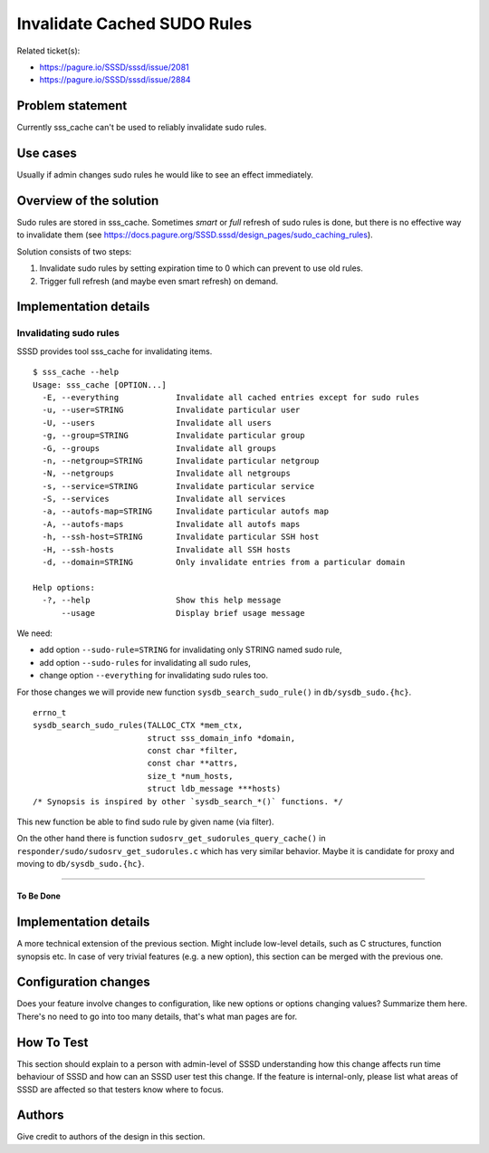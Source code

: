 Invalidate Cached SUDO Rules
============================

Related ticket(s):

-  `https://pagure.io/SSSD/sssd/issue/2081 <https://pagure.io/SSSD/sssd/issue/2081>`__
-  `https://pagure.io/SSSD/sssd/issue/2884 <https://pagure.io/SSSD/sssd/issue/2884>`__

Problem statement
~~~~~~~~~~~~~~~~~

Currently sss\_cache can't be used to reliably invalidate sudo rules.

Use cases
~~~~~~~~~

Usually if admin changes sudo rules he would like to see an effect
immediately.

Overview of the solution
~~~~~~~~~~~~~~~~~~~~~~~~

Sudo rules are stored in sss\_cache. Sometimes *smart* or *full* refresh
of sudo rules is done, but there is no effective way to invalidate them
(see
`https://docs.pagure.org/SSSD.sssd/design_pages/sudo_caching_rules <https://docs.pagure.org/SSSD.sssd/design_pages/sudo_caching_rules.html>`__).

Solution consists of two steps:

#. Invalidate sudo rules by setting expiration time to 0 which can
   prevent to use old rules.
#. Trigger full refresh (and maybe even smart refresh) on demand.

Implementation details
~~~~~~~~~~~~~~~~~~~~~~

Invalidating sudo rules
^^^^^^^^^^^^^^^^^^^^^^^

SSSD provides tool sss\_cache for invalidating items. ::

    $ sss_cache --help
    Usage: sss_cache [OPTION...]
      -E, --everything            Invalidate all cached entries except for sudo rules
      -u, --user=STRING           Invalidate particular user
      -U, --users                 Invalidate all users
      -g, --group=STRING          Invalidate particular group
      -G, --groups                Invalidate all groups
      -n, --netgroup=STRING       Invalidate particular netgroup
      -N, --netgroups             Invalidate all netgroups
      -s, --service=STRING        Invalidate particular service
      -S, --services              Invalidate all services
      -a, --autofs-map=STRING     Invalidate particular autofs map
      -A, --autofs-maps           Invalidate all autofs maps
      -h, --ssh-host=STRING       Invalidate particular SSH host
      -H, --ssh-hosts             Invalidate all SSH hosts
      -d, --domain=STRING         Only invalidate entries from a particular domain

    Help options:
      -?, --help                  Show this help message
          --usage                 Display brief usage message

We need:

-  add option ``--sudo-rule=STRING`` for invalidating only STRING named
   sudo rule,
-  add option ``--sudo-rules`` for invalidating all sudo rules,
-  change option ``--everything`` for invalidating sudo rules too.

For those changes we will provide new function
``sysdb_search_sudo_rule()`` in ``db/sysdb_sudo.{hc}``. ::

    errno_t
    sysdb_search_sudo_rules(TALLOC_CTX *mem_ctx,
                            struct sss_domain_info *domain,
                            const char *filter,
                            const char **attrs,
                            size_t *num_hosts,
                            struct ldb_message ***hosts)
    /* Synopsis is inspired by other `sysdb_search_*()` functions. */

This new function be able to find sudo rule by given name (via filter).

On the other hand there is function
``sudosrv_get_sudorules_query_cache()`` in
``responder/sudo/sudosrv_get_sudorules.c`` which has very similar
behavior. Maybe it is candidate for proxy and moving to
``db/sysdb_sudo.{hc}``.

--------------

To Be Done
----------

Implementation details
~~~~~~~~~~~~~~~~~~~~~~

A more technical extension of the previous section. Might include
low-level details, such as C structures, function synopsis etc. In case
of very trivial features (e.g. a new option), this section can be merged
with the previous one.

Configuration changes
~~~~~~~~~~~~~~~~~~~~~

Does your feature involve changes to configuration, like new options or
options changing values? Summarize them here. There's no need to go into
too many details, that's what man pages are for.

How To Test
~~~~~~~~~~~

This section should explain to a person with admin-level of SSSD
understanding how this change affects run time behaviour of SSSD and how
can an SSSD user test this change. If the feature is internal-only,
please list what areas of SSSD are affected so that testers know where
to focus.

Authors
~~~~~~~

Give credit to authors of the design in this section.
